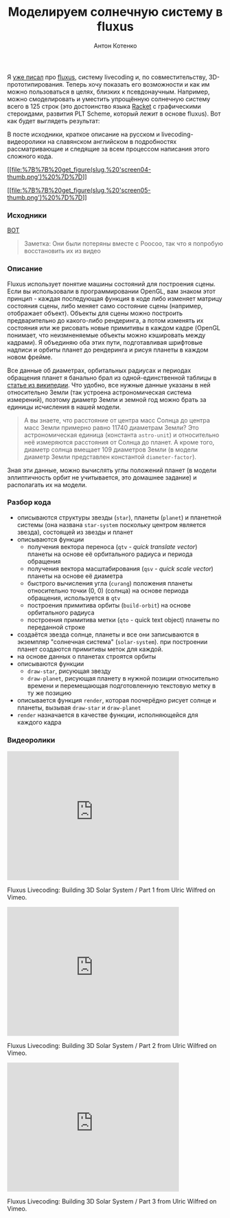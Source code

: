 #+title: Моделируем солнечную систему в fluxus
#+publishDate: <2010-12-06T21:38>
#+tags: fluxus opengl scheme racket functional-programming
#+hugo_section: blog-ru
#+author: Антон Котенко

Я [[file:?post-about-fluxus][уже писал]] про
[[http://www.pawfal.org/fluxus/][fluxus]], систему livecoding и, по
совместительству, 3D-прототипирования. Теперь хочу показать его
возможности и как им можно пользоваться в целях, близких к
псевдонаучным. Например, можно смоделировать и уместить упрощённую
солнечную систему всего в 125 строк (это достоинство языка
[[http://racket-lang.org/][Racket]] с графическими стероидами, развития
PLT Scheme, который лежит в основе fluxus). Вот как будет выглядеть
результат:

В посте исходники, краткое описание на русском и livecoding-видеоролики
на славянском английском в подробностях рассматривающие и следящие за
всем процессом написания этого сложного кода.

[[file:%7B%7B%20get_figure(slug,%20'screen04.png')%20%7D%7D][[[file:%7B%7B%20get_figure(slug,%20'screen04-thumb.png')%20%7D%7D]]]]

[[file:%7B%7B%20get_figure(slug,%20'screen05.png')%20%7D%7D][[[file:%7B%7B%20get_figure(slug,%20'screen05-thumb.png')%20%7D%7D]]]]

*** Исходники
:PROPERTIES:
:CUSTOM_ID: исходники
:END:
[[http://paste.pocoo.org/show/301220/][ВОТ]]

#+begin_quote
Заметка: Они были потеряны вместе с Poocoo, так что я попробую
восстановить их из видео
#+end_quote

*** Описание
:PROPERTIES:
:CUSTOM_ID: описание
:END:
Fluxus использует понятие машины состояний для построения сцены. Если вы
использовали в программировании OpenGL, вам знаком этот принцип - каждая
последующая функция в коде либо изменяет матрицу состояния сцены, либо
меняет само состояние сцены (например, отображает объект). Объекты для
сцены можно построить предварительно до какого-либо рендеринга, а потом
изменять их состояния или же рисовать новые примитивы в каждом кадре
(OpenGL понимает, что неизмненяемые объекты можно кэшировать между
кадрами). Я объединяю оба этих пути, подготавливая шрифтовые надписи и
орбиты планет до рендеринга и рисуя планеты в каждом новом фрейме.

Все данные об диаметрах, орбитальных радиусах и периодах обращения
планет я банально брал из одной-единственной таблицы в
[[http://ru.wikipedia.org/wiki/%D0%9F%D0%BB%D0%B0%D0%BD%D0%B5%D1%82%D0%B0#.D0.A1.D0.BE.D0.BB.D0.BD.D0.B5.D1.87.D0.BD.D0.B0.D1.8F_.D1.81.D0.B8.D1.81.D1.82.D0.B5.D0.BC.D0.B0][статье
из википедии]]. Что удобно, все нужные данные указаны в ней относительно
Земли (так устроена астрономическая система измерений), поэтому диаметр
Земли и земной год можно брать за единицы исчисления в нашей модели.

#+begin_quote
А вы знаете, что расстояние от центра масс Солнца до центра масс Земли
примерно равно 11740 диаметрам Земли? Это астрономическая единица
(константа =astro-unit=) и относительно неё измеряются расстояния от
Солнца до планет. А кроме того, диаметр солнца вмещает 109 диаметров
Земли (в модели диаметр Земли представлен константой =diameter-factor=).
#+end_quote

Зная эти данные, можно вычислять углы положений планет (в модели
эллиптичность орбит не учитывается, это домашнее задание) и располагать
их на модели.

*** Разбор кода
:PROPERTIES:
:CUSTOM_ID: разбор-кода
:END:
- описываются структуры звезды (=star=), планеты (=planet=) и планетной
  системы (она названа =star-system= поскольку центром является звезда),
  состоящей из звезды и планет
- описываются функции
  - получения вектора переноса (=qtv= - /quick translate vector/)
    планеты на основе её орбитального радиуса и периода обращения
  - получения вектора масштабирования (=qsv= - /quick scale vector/)
    планеты на основе её диаметра
  - быстрого вычисления угла (=curang=) положения планеты относительно
    точки (0, 0) (солнца) на основе периода обращения, используется в
    =qtv=
  - построения примитива орбиты (=build-orbit=) на основе орбитального
    радиуса
  - построения примитива метки (=qto= - quick text object) планеты по
    переданной строке
- создаётся звезда солнце, планеты и все они записываются в экземпляр
  "солнечная система" (=solar-system=). при построении планет создаются
  примитивы меток для каждой.
- на основе данных о планетах строятся орбиты
- описываются функции
  - =draw-star=, рисующая звезду
  - =draw-planet=, рисующая планету в нужной позиции относительно
    времени и перемещающая подготовленную текстовую метку в ту же
    позицию
- описывается функция =render=, которая поочерёдно рисует солнце и
  планеты, вызывая =draw-star= и =draw-planet=
- =render= назначается в качестве функции, исполняющейся для каждого
  кадра

*** Видеоролики
:PROPERTIES:
:CUSTOM_ID: видеоролики
:END:

#+begin_html
  <iframe src="http://player.vimeo.com/video/17502661" width="400" height="300" frameborder="0">
#+end_html

#+begin_html
  </iframe>
#+end_html

#+begin_html
  <p>
#+end_html

Fluxus Livecoding: Building 3D Solar System / Part 1 from Ulric Wilfred
on Vimeo.

#+begin_html
  </p>
#+end_html

#+begin_html
  <iframe src="http://player.vimeo.com/video/17515694" width="400" height="300" frameborder="0">
#+end_html

#+begin_html
  </iframe>
#+end_html

#+begin_html
  <p>
#+end_html

Fluxus Livecoding: Building 3D Solar System / Part 2 from Ulric Wilfred
on Vimeo.

#+begin_html
  </p>
#+end_html

#+begin_html
  <iframe src="http://player.vimeo.com/video/17516078" width="400" height="300" frameborder="0">
#+end_html

#+begin_html
  </iframe>
#+end_html

#+begin_html
  <p>
#+end_html

Fluxus Livecoding: Building 3D Solar System / Part 3 from Ulric Wilfred
on Vimeo.

#+begin_html
  </p>
#+end_html
